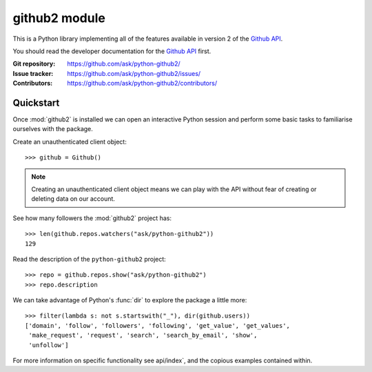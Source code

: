 .. module:: github2
   :synopsis: GitHub API v2 library for Python



.. index::
   pair: Python VCS; github2


.. _github2:

==================
github2 module
==================

.. seealso::

   - http://packages.python.org/github2/
   - :ref:`github2_example`

This is a Python library implementing all of the features available in version 2
of the `Github API`_.

You should read the developer documentation for the `Github API`_ first.

:Git repository:  https://github.com/ask/python-github2/
:Issue tracker:  https://github.com/ask/python-github2/issues/
:Contributors:  https://github.com/ask/python-github2/contributors/

.. _Github API: http://develop.github.com/


Quickstart
==========


Once :mod:`github2` is installed  we can open an interactive
Python session and perform some basic tasks to familiarise ourselves with the
package.

Create an unauthenticated client object::

    >>> github = Github()

.. note::
   Creating an unauthenticated client object means we can play with the API
   without fear of creating or deleting data on our account.

See how many followers the :mod:`github2` project has::

    >>> len(github.repos.watchers("ask/python-github2"))
    129

Read the description of the ``python-github2`` project::

    >>> repo = github.repos.show("ask/python-github2")
    >>> repo.description

We can take advantage of Python's :func:`dir` to explore the package a
little more::

    >>> filter(lambda s: not s.startswith("_"), dir(github.users))
    ['domain', 'follow', 'followers', 'following', 'get_value', 'get_values',
     'make_request', 'request', 'search', 'search_by_email', 'show',
     'unfollow']

For more information on specific functionality see api/index`, and the
copious examples contained within.
